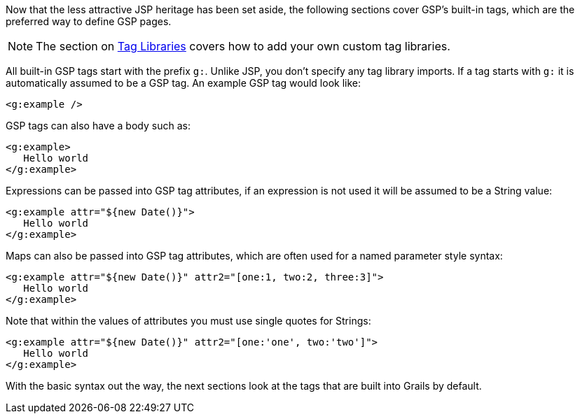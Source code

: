 Now that the less attractive JSP heritage has been set aside, the following sections cover GSP's built-in tags, which are the preferred way to define GSP pages.

NOTE: The section on <<taglibs,Tag Libraries>> covers how to add your own custom tag libraries.

All built-in GSP tags start with the prefix `g:`. Unlike JSP, you don't specify any tag library imports. If a tag starts with `g:` it is automatically assumed to be a GSP tag. An example GSP tag would look like:

[source,xml]
----
<g:example />
----

GSP tags can also have a body such as:

[source,xml]
----
<g:example>
   Hello world
</g:example>
----

Expressions can be passed into GSP tag attributes, if an expression is not used it will be assumed to be a String value:

[source,xml]
----
<g:example attr="${new Date()}">
   Hello world
</g:example>
----

Maps can also be passed into GSP tag attributes, which are often used for a named parameter style syntax:

[source,xml]
----
<g:example attr="${new Date()}" attr2="[one:1, two:2, three:3]">
   Hello world
</g:example>
----

Note that within the values of attributes you must use single quotes for Strings:

[source,xml]
----
<g:example attr="${new Date()}" attr2="[one:'one', two:'two']">
   Hello world
</g:example>
----

With the basic syntax out the way, the next sections look at the tags that are built into Grails by default.
